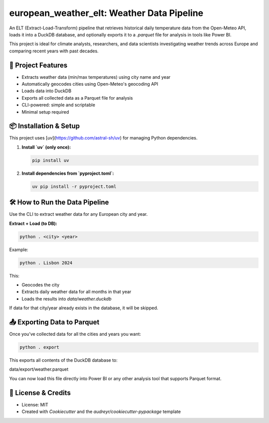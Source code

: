 ===========================================
european_weather_elt: Weather Data Pipeline
===========================================

An ELT (Extract-Load-Transform) pipeline that retrieves historical daily temperature data from the Open-Meteo API, loads it into a DuckDB database, and optionally exports it to a `.parquet` file for analysis in tools like Power BI.

This project is ideal for climate analysts, researchers, and data scientists investigating weather trends across Europe and comparing recent years with past decades.

-------------------
🌟 Project Features
-------------------

- Extracts weather data (min/max temperatures) using city name and year
- Automatically geocodes cities using Open-Meteo's geocoding API
- Loads data into DuckDB
- Exports all collected data as a Parquet file for analysis
- CLI-powered: simple and scriptable
- Minimal setup required

----------------------
📦 Installation & Setup
----------------------

This project uses [`uv`](https://github.com/astral-sh/uv) for managing Python dependencies.

1. **Install `uv` (only once):**

   .. code-block:: bash

      pip install uv

2. **Install dependencies from `pyproject.toml`:**

   .. code-block:: bash

      uv pip install -r pyproject.toml

-------------------------------
🛠 How to Run the Data Pipeline
-------------------------------

Use the CLI to extract weather data for any European city and year.

**Extract + Load (to DB):**

.. code-block:: bash

   python . <city> <year>

Example:

.. code-block:: bash

   python . Lisbon 2024

This:

- Geocodes the city
- Extracts daily weather data for all months in that year
- Loads the results into `data/weather.duckdb`

If data for that city/year already exists in the database, it will be skipped.

-------------------------------
📤 Exporting Data to Parquet
-------------------------------

Once you’ve collected data for all the cities and years you want:

.. code-block:: bash

   python . export

This exports all contents of the DuckDB database to:

data/export/weather.parquet


You can now load this file directly into Power BI or any other analysis tool that supports Parquet format.

-------------------
📝 License & Credits
-------------------

- License: MIT
- Created with `Cookiecutter` and the `audreyr/cookiecutter-pypackage` template

.. _Cookiecutter: https://github.com/audreyr/cookiecutter
.. _`audreyr/cookiecutter-pypackage`: https://github.com/audreyr/cookiecutter-pypackage
